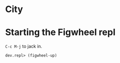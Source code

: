 * City
* Starting the Figwheel repl
=C-c M-j= to jack in.

#+BEGIN_SRC clojure
  dev.repl> (figwheel-up)

#+END_SRC
